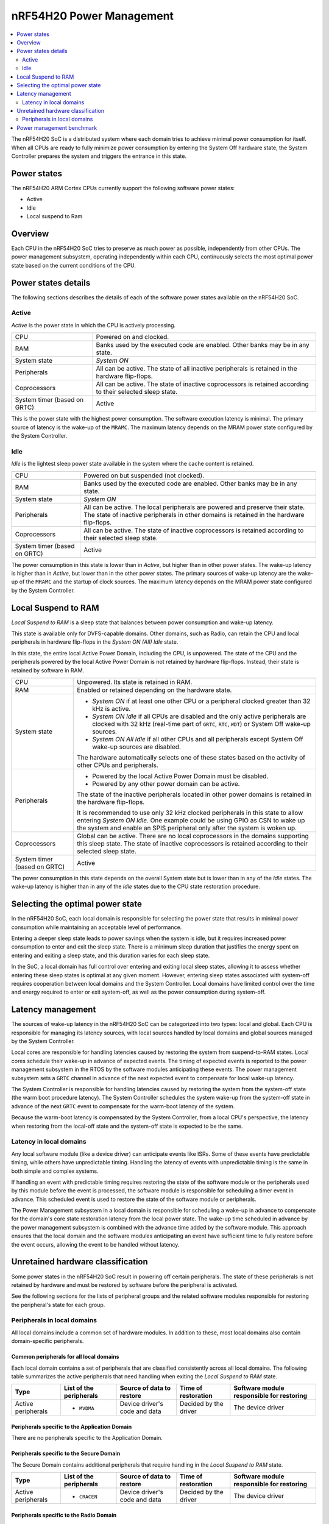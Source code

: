.. _ug_nrf54h20_architecture_pm:

nRF54H20 Power Management
#########################

.. contents::
   :local:
   :depth: 2

The nRF54H20 SoC is a distributed system where each domain tries to achieve minimal power consumption for itself.
When all CPUs are ready to fully minimize power consumption by entering the System Off hardware state, the System Controller prepares the system and triggers the entrance in this state.

Power states
************

The nRF54H20 ARM Cortex CPUs currently support the following software power states:

* Active
* Idle
* Local suspend to Ram

Overview
********

Each CPU in the nRF54H20 SoC tries to preserve as much power as possible, independently from other CPUs.
The power management subsystem, operating independently within each CPU, continuously selects the most optimal power state based on the current conditions of the CPU.

Power states details
********************

The following sections describes the details of each of the software power states available on the nRF54H20 SoC.

Active
======

*Active* is the power state in which the CPU is actively processing.

.. list-table::
   :widths: auto

   * - CPU
     - Powered on and clocked.

   * - RAM
     - Banks used by the executed code are enabled.
       Other banks may be in any state.

   * - System state
     - *System ON*

   * - Peripherals
     - All can be active.
       The state of all inactive peripherals is retained in the hardware flip-flops.

   * - Coprocessors
     - All can be active.
       The state of inactive coprocessors is retained according to their selected sleep state.

   * - System timer (based on GRTC)
     - Active

This is the power state with the highest power consumption.
The software execution latency is minimal.
The primary source of latency is the wake-up of the ``MRAMC``.
The maximum latency depends on the MRAM power state configured by the System Controller.

Idle
====

*Idle* is the lightest sleep power state available in the system where the cache content is retained.

.. list-table::
   :widths: auto

   * - CPU
     - Powered on but suspended (not clocked).

   * - RAM
     - Banks used by the executed code are enabled.
       Other banks may be in any state.

   * - System state
     - *System ON*

   * - Peripherals
     - All can be active.
       The local peripherals are powered and preserve their state.
       The state of inactive peripherals in other domains is retained in the hardware flip-flops.

   * - Coprocessors
     - All can be active.
       The state of inactive coprocessors is retained according to their selected sleep state.

   * - System timer (based on GRTC)
     - Active

The power consumption in this state is lower than in *Active*, but higher than in other power states.
The wake-up latency is higher than in *Active*, but lower than in the other power states.
The primary sources of wake-up latency are the wake-up of the ``MRAMC`` and the startup of clock sources.
The maximum latency depends on the MRAM power state configured by the System Controller.

Local Suspend to RAM
********************

*Local Suspend to RAM* is a sleep state that balances between power consumption and wake-up latency.

This state is available only for DVFS-capable domains.
Other domains, such as Radio, can retain the CPU and local peripherals in hardware flip-flops in the *System ON (All) Idle* state.

In this state, the entire local Active Power Domain, including the CPU, is unpowered.
The state of the CPU and the peripherals powered by the local Active Power Domain is not retained by hardware flip-flops.
Instead, their state is retained by software in RAM.

.. list-table::
   :widths: auto

   * - CPU
     - Unpowered.
       Its state is retained in RAM.

   * - RAM
     - Enabled or retained depending on the hardware state.

   * - System state
     - * *System ON* if at least one other CPU or a peripheral clocked greater than 32 kHz is active.
       * *System ON Idle* if all CPUs are disabled and the only active peripherals are clocked with 32 kHz (real-time part of ``GRTC``, ``RTC``, ``WDT``) or System Off wake-up sources.
       * *System ON All Idle* if all other CPUs and all peripherals except System Off wake-up sources are disabled.

       The hardware automatically selects one of these states based on the activity of other CPUs and peripherals.

   * - Peripherals
     - * Powered by the local Active Power Domain must be disabled.
       * Powered by any other power domain can be active.

       The state of the inactive peripherals located in other power domains is retained in the hardware flip-flops.

       It is recommended to use only 32 kHz clocked peripherals in this state to allow entering *System ON Idle*.
       One example could be using GPIO as CSN to wake up the system and enable an SPIS peripheral only after the system is woken up.

   * - Coprocessors
     - Global can be active.
       There are no local coprocessors in the domains supporting this sleep state.
       The state of inactive coprocessors is retained according to their selected sleep state.

   * - System timer (based on GRTC)
     - Active

The power consumption in this state depends on the overall System state but is lower than in any of the *Idle* states.
The wake-up latency is higher than in any of the *Idle* states due to the CPU state restoration procedure.

Selecting the optimal power state
*********************************

In the nRF54H20 SoC, each local domain is responsible for selecting the power state that results in minimal power consumption while maintaining an acceptable level of performance.

Entering a deeper sleep state leads to power savings when the system is idle, but it requires increased power consumption to enter and exit the sleep state.
There is a minimum sleep duration that justifies the energy spent on entering and exiting a sleep state, and this duration varies for each sleep state.

In the SoC, a local domain has full control over entering and exiting local sleep states, allowing it to assess whether entering these sleep states is optimal at any given moment.
However, entering sleep states associated with system-off requires cooperation between local domains and the System Controller.
Local domains have limited control over the time and energy required to enter or exit system-off, as well as the power consumption during system-off.

Latency management
******************

The sources of wake-up latency in the nRF54H20 SoC can be categorized into two types: local and global.
Each CPU is responsible for managing its latency sources, with local sources handled by local domains and global sources managed by the System Controller.

Local cores are responsible for handling latencies caused by restoring the system from suspend-to-RAM states.
Local cores schedule their wake-up in advance of expected events.
The timing of expected events is reported to the power management subsystem in the RTOS by the software modules anticipating these events.
The power management subsystem sets a ``GRTC`` channel in advance of the next expected event to compensate for local wake-up latency.

The System Controller is responsible for handling latencies caused by restoring the system from the system-off state (the warm boot procedure latency).
The System Controller schedules the system wake-up from the system-off state in advance of the next ``GRTC`` event to compensate for the warm-boot latency of the system.

Because the warm-boot latency is compensated by the System Controller, from a local CPU's perspective, the latency when restoring from the local-off state and the system-off state is expected to be the same.

Latency in local domains
========================

Any local software module (like a device driver) can anticipate events like ISRs.
Some of these events have predictable timing, while others have unpredictable timing.
Handling the latency of events with unpredictable timing is the same in both simple and complex systems.

If handling an event with predictable timing requires restoring the state of the software module or the peripherals used by this module before the event is processed, the software module is responsible for scheduling a timer event in advance.
This scheduled event is used to restore the state of the software module or peripherals.

The Power Management subsystem in a local domain is responsible for scheduling a wake-up in advance to compensate for the domain's core state restoration latency from the local power state.
The wake-up time scheduled in advance by the power management subsystem is combined with the advance time added by the software module.
This approach ensures that the local domain and the software modules anticipating an event have sufficient time to fully restore before the event occurs, allowing the event to be handled without latency.

Unretained hardware classification
**********************************

Some power states in the nRF54H20 SoC result in powering off certain peripherals.
The state of these peripherals is not retained by hardware and must be restored by software before the peripheral is activated.

See the following sections for the lists of peripheral groups and the related software modules responsible for restoring the peripheral's state for each group.

Peripherals in local domains
============================

All local domains include a common set of hardware modules.
In addition to these, most local domains also contain domain-specific peripherals.

Common peripherals for all local domains
----------------------------------------

Each local domain contains a set of peripherals that are classified consistently across all local domains.
The following table summarizes the active peripherals that need handling when exiting the *Local Suspend to RAM* state.

+---------------+--------------------+--------------------+--------------------+--------------------------+
|Type           | List of the        | Source of data to  | Time of restoration| Software module          |
|               | peripherals        | restore            |                    | responsible for restoring|
+===============+====================+====================+====================+==========================+
|Active         | * ``MVDMA``        | Device driver's    | Decided by the     | The device driver        |
|peripherals    |                    | code and data      | driver             |                          |
+---------------+--------------------+--------------------+--------------------+--------------------------+

Peripherals specific to the Application Domain
----------------------------------------------

There are no peripherals specific to the Application Domain.

Peripherals specific to the Secure Domain
-----------------------------------------

The Secure Domain contains additional peripherals that require handling in the *Local Suspend to RAM* state.

+---------------+--------------------+--------------------+--------------------+--------------------------+
|Type           | List of the        | Source of data to  | Time of restoration| Software module          |
|               | peripherals        | restore            |                    | responsible for restoring|
+===============+====================+====================+====================+==========================+
|Active         | * ``CRACEN``       | Device driver's    | Decided by the     | The device driver        |
|peripherals    |                    | code and data      | driver             |                          |
+---------------+--------------------+--------------------+--------------------+--------------------------+

Peripherals specific to the Radio Domain
----------------------------------------

The Radio Domain does not implement the *Local Suspend to RAM* state.

Power management benchmark
**************************

To benchmark the power consumption in *Idle* state, see :ref:`multicore_idle_test`.
